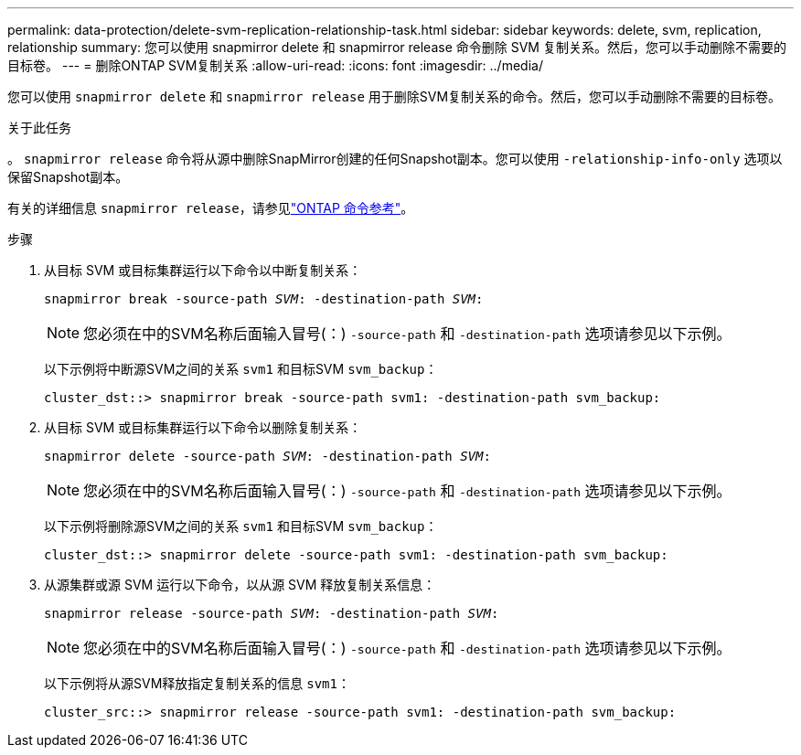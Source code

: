 ---
permalink: data-protection/delete-svm-replication-relationship-task.html 
sidebar: sidebar 
keywords: delete, svm, replication, relationship 
summary: 您可以使用 snapmirror delete 和 snapmirror release 命令删除 SVM 复制关系。然后，您可以手动删除不需要的目标卷。 
---
= 删除ONTAP SVM复制关系
:allow-uri-read: 
:icons: font
:imagesdir: ../media/


[role="lead"]
您可以使用 `snapmirror delete` 和 `snapmirror release` 用于删除SVM复制关系的命令。然后，您可以手动删除不需要的目标卷。

.关于此任务
。 `snapmirror release` 命令将从源中删除SnapMirror创建的任何Snapshot副本。您可以使用 `-relationship-info-only` 选项以保留Snapshot副本。

有关的详细信息 `snapmirror release`，请参见link:https://docs.netapp.com/us-en/ontap-cli/snapmirror-release.html["ONTAP 命令参考"^]。

.步骤
. 从目标 SVM 或目标集群运行以下命令以中断复制关系：
+
`snapmirror break -source-path _SVM_: -destination-path _SVM_:`

+
[NOTE]
====
您必须在中的SVM名称后面输入冒号(：) `-source-path` 和 `-destination-path` 选项请参见以下示例。

====
+
以下示例将中断源SVM之间的关系 `svm1` 和目标SVM `svm_backup`：

+
[listing]
----
cluster_dst::> snapmirror break -source-path svm1: -destination-path svm_backup:
----
. 从目标 SVM 或目标集群运行以下命令以删除复制关系：
+
`snapmirror delete -source-path _SVM_: -destination-path _SVM_:`

+
[NOTE]
====
您必须在中的SVM名称后面输入冒号(：) `-source-path` 和 `-destination-path` 选项请参见以下示例。

====
+
以下示例将删除源SVM之间的关系 `svm1` 和目标SVM `svm_backup`：

+
[listing]
----
cluster_dst::> snapmirror delete -source-path svm1: -destination-path svm_backup:
----
. 从源集群或源 SVM 运行以下命令，以从源 SVM 释放复制关系信息：
+
`snapmirror release -source-path _SVM_: -destination-path _SVM_:`

+
[NOTE]
====
您必须在中的SVM名称后面输入冒号(：) `-source-path` 和 `-destination-path` 选项请参见以下示例。

====
+
以下示例将从源SVM释放指定复制关系的信息 `svm1`：

+
[listing]
----
cluster_src::> snapmirror release -source-path svm1: -destination-path svm_backup:
----

